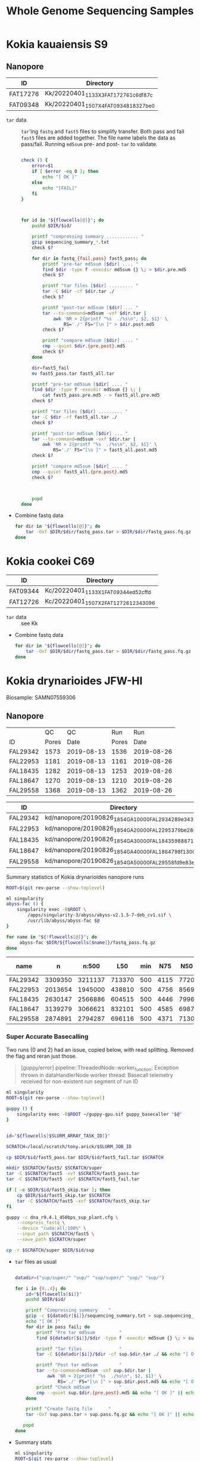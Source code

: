 #+TITLE: Whole Genome Sequencing Samples
#+PROPERTY:  header-args :var DIR=(file-name-directory buffer-file-name)

* Kokia kauaiensis S9

** Nanopore

#+NAME: kk-nanopore-runs
| ID       | Directory                             |
|----------+---------------------------------------|
| FAT17276 | Kk/20220401_1133_X3_FAT17276_1c6df87c |
| FAT09348 | Kk/20220401_1507_X4_FAT09348_18327be0 |


- =tar= data :: =tar='ing =fastq= and =fast5= files to simplify transfer. Both
  pass and fail =fast5= files are added together. The file name labels the data
  as pass/fail. Running =md5sum= pre- and post- =tar= to validate.
  #+begin_src sh :tangle backup.nano.sh :var flowcells=kk-nanopore-runs[,1]

check () {
    error=$1
    if [ $error -eq 0 ]; then
        echo "[ OK ]"
    else
        echo "[FAIL]"
    fi
}



for id in "${flowcells[@]}"; do
    pushd $DIR/$id/

    printf "compressing summary ............ "
    gzip sequencing_summary_*.txt
    check $?

    for dir in fastq_{fail,pass} fast5_pass; do
        printf "pre-tar md5sum [$dir] .... "
        find $dir -type f -execdir md5sum {} \; > $dir.pre.md5
        check $?

        printf "tar files [$dir] ......... "
        tar -C $dir -cf $dir.tar ./
        check $?

        printf "post-tar md5sum [$dir] ... "
        tar --to-command=md5sum -vxf $dir.tar |
            awk 'NR > 2{printf "%s  ./%s\n", $2, $1}' \
                RS='./' FS="[\n ]" > $dir.post.md5
        check $?

        printf "compare md5sum [$dir] .... "
        cmp --quiet $dir.{pre,post}.md5
        check $?
    done

    dir=fast5_fail
    mv fast5_pass.tar fast5_all.tar

    printf "pre-tar md5sum [$dir] .... "
    find $dir -type f -execdir md5sum {} \; |
        cat fast5_pass.pre.md5 - > fast5_all.pre.md5
    check $?

    printf "tar files [$dir] ......... "
    tar -C $dir -rf fast5_all.tar ./
    check $?

    printf "post-tar md5sum [$dir] ... "
    tar --to-command=md5sum -vxf $dir.tar |
        awk 'NR > 2{printf "%s  ./%s\n", $2, $1}' \
            RS='./' FS="[\n ]" > fast5_all.post.md5
    check $?

    printf "compare md5sum [$dir] .... "
    cmp --quiet fast5_all.{pre,post}.md5
    check $?



    popd
done

  #+end_src
- Combine fastq data
  #+begin_src sh :tangle kk-fastq.sh :var flowcells=kk-nanopore-runs[,1]
for dir in "${flowcells[@]}"; do
    tar -Oxf $DIR/$dir/fastq_pass.tar > $DIR/$dir/fastq_pass.fq.gz
done
  #+end_src

  #+RESULTS:

* Kokia cookei C69

#+NAME: kc-nanopore-runs
| ID       | Directory                             |
|----------+---------------------------------------|
| FAT09344 | Kc/20220401_1133_X1_FAT09344_ed52cffd |
| FAT12726 | Kc/20220401_1507_X2_FAT12726_12343096 |

- =tar= data :: see Kk
- Combine fastq data
   #+begin_src sh :tangle kc-fastq.sh :var flowcells=kc-nanopore-runs[,1]
for dir in "${flowcells[@]}"; do
    tar -Oxf $DIR/$dir/fastq_pass.tar > $DIR/$dir/fastq_pass.fq.gz
done
  #+end_src

 

* Kokia drynarioides JFW-HI
Biosample: SAMN07559306

** Nanopore

|          |    QC |         QC |   Run |        Run |
| ID       | Pores |       Date | Pores |       Date |
|----------+-------+------------+-------+------------|
| FAL29342 |  1573 | 2019-08-13 |  1536 | 2019-08-26 |
| FAL22953 |  1181 | 2019-08-13 |  1161 | 2019-08-26 |
| FAL18435 |  1282 | 2019-08-13 |  1253 | 2019-08-26 |
| FAL18647 |  1270 | 2019-08-13 |  1210 | 2019-08-26 |
| FAL29558 |  1368 | 2019-08-13 |  1362 | 2019-08-26 |

#+NAME: kd-nanopore-runs
| ID       | Directory                                            |
|----------+------------------------------------------------------|
| FAL29342 | kd/nanopore/20190826_1854_GA10000_FAL29342_89e34370/ |
| FAL22953 | kd/nanopore/20190826_1854_GA20000_FAL22953_79be28df/ |
| FAL18435 | kd/nanopore/20190826_1854_GA30000_FAL18435_98887108/ |
| FAL18647 | kd/nanopore/20190826_1854_GA40000_FAL18647_98f13006/ |
| FAL29558 | kd/nanopore/20190826_1854_GA50000_FAL29558_fd9e83e6/ |

#+Name: sum-stats
#+Caption: Summary statistics of Kokia drynarioides nanopore runs
#+begin_src sh :tangle sum-stats.sh :var flowcells=kd-nanopore-runs
ROOT=$(git rev-parse --show-toplevel)

ml singularity
abyss-fac () {
    singularity exec -B$ROOT \
        /apps/singularity-3/abyss/abyss-v2.1.5-7-deb_cv1.sif \
        /usr/lib/abyss/abyss-fac $@
}

for name in "${!flowcells[@]}"; do
     abyss-fac $DIR/${flowcells[$name]}/fastq_pass.fq.gz
done
#+end_src
| name     |       n |   n:500 |    L50 | min |  N75 |  N50 |   N25 | E-size |    max |     sum |
|----------+---------+---------+--------+-----+------+------+-------+--------+--------+---------|
| FAL29342 | 3309350 | 3211137 | 713370 | 500 | 4115 | 7720 | 12006 |   8683 |  81964 | 16.96e9 |
| FAL22953 | 2013654 | 1945000 | 438810 | 500 | 4756 | 8569 | 12689 |   9390 |  74154 | 11.17e9 |
| FAL18435 | 2630147 | 2566886 | 604515 | 500 | 4446 | 7996 | 11762 |   8732 |  85075 | 14.27e9 |
| FAL18647 | 3139279 | 3066621 | 832101 | 500 | 4585 | 6987 |  9652 |   7577 | 158915 | 16.37e9 |
| FAL29558 | 2874891 | 2794287 | 696116 | 500 | 4371 | 7130 | 10202 |   7773 |  84269 | 14.35e9 |

*** Super Accurate Basecalling

Two runs (0 and 2) had an issue, copied below, with read splitting. Removed the flag and
reran just those.
#+begin_quote
[guppy/error] pipeline::ThreadedNode::worker_function: Exception thrown in
dataHandlerNode worker thread: Basecall telemetry received for non-existent run
segment of run ID
#+end_quote


#+begin_src sh :tangle basecall.kd.sh :var flowcells=kd-nanopore-runs[,1]
ml singularity
ROOT=$(git rev-parse --show-toplevel)

guppy () {
    singularity exec -B$ROOT ~/guppy-gpu.sif guppy_basecaller "$@"
}


id="${flowcells[$SLURM_ARRAY_TASK_ID]}"

SCRATCH=/local/scratch/tony.arick/$SLURM_JOB_ID

cp $DIR/$id/fast5_pass.tar $DIR/$id/fast5_fail.tar $SCRATCH

mkdir $SCRATCH/fast5/ $SCRATCH/super
tar -C $SCRATCH/fast5 -xvf $SCRATCH/fast5_pass.tar
tar -C $SCRATCH/fast5 -xvf $SCRATCH/fast5_fail.tar

if [ -e $DIR/$id/fast5_skip.tar ]; then
    cp $DIR/$id/fast5_skip.tar $SCRATCH
    tar -C $SCRATCH/fast5 -xvf $SCRATCH/fast5_skip.tar
fi

guppy -c dna_r9.4.1_450bps_sup_plant.cfg \
    --compress_fastq \
    --device "cuda:all:100%" \
    --input_path $SCRATCH/fast5 \
    --save_path $SCRATCH/super

cp -r $SCRATCH/super $DIR/$id/sup

#+end_src

#+RESULTS:

- =tar= files as usual
  #+begin_src sh :tangle sup.backup.sh :var flowcells=kd-nanopore-runs[,1]

datadir=("sup/super/" "sup/" "sup/super/" "sup/" "sup/")

for i in {0..4}; do
    id="${flowcells[$i]}"
    pushd $DIR/$id/

    printf "Compressing summary    "
    gzip -c ${datadir[$i]}/sequencing_summary.txt > sup.sequencing_summary.txt.gz
    echo "[ OK ]"
    for dir in pass fail; do
        printf "Pre tar md5sum         "
        find ${datadir[$i]}/$dir -type f -execdir md5sum {} \; > sup.$dir.pre.md5 && echo "[ OK ]" || echo "[FAIL]"

        printf "Tar files              "
        tar -C ${datadir[$i]}/$dir -cf sup.$dir.tar ./ && echo "[ OK ]" || echo "[FAIL]"

        printf "Post tar md5sum        "
        tar --to-command=md5sum -vxf sup.$dir.tar |
            awk 'NR > 2{printf "%s  ./%s\n", $2, $1}' \
                RS='./' FS="[\n ]" > sup.$dir.post.md5 && echo "[ OK ]" || echo "[FAIL]"
        printf "Check md5sum           "
        cmp --quiet sup.$dir.{pre,post}.md5 && echo "[ OK ]" || echo "[FAIL]"
    done

    printf "Create fastq file      "
    tar -Oxf sup.pass.tar > sup.pass.fq.gz && echo "[ OK ]" || echo "[FAIL]"

   popd
done
  #+end_src

- Summary stats
  #+begin_src sh :tangle fastq.pass.sup.sh :var flowcells=kd-nanopore-runs[,1]
ml singularity
ROOT=$(git rev-parse --show-toplevel)

abyss-fac () {
 /apps/singularity-3/abyss/abyss-v2.1.5-7-deb_cv1.sif /usr/lib/abyss/abyss-fac "$@"
}

abyss-fac $(printf "$DIR/%s/sup.pass.fq.gz " "${flowcells[@]}")
  #+end_src
| name     |        n |    n:500 |     L50 | min |  N75 |  N50 |   N25 | E-size |    max |     sum |
|----------+----------+----------+---------+-----+------+------+-------+--------+--------+---------|
| FAL29342 |  2399080 |  2335266 |  524164 | 500 | 4023 | 7523 | 11740 |   8459 |  62543 | 12.16e9 |
| FAL22953 |  1588078 |  1496354 |  334293 | 500 | 4183 | 7628 | 11510 |   8414 | 239982 | 7.665e9 |
| FAL18435 |  2101459 |  2044849 |  484096 | 500 | 4337 | 7837 | 11525 |   8505 | 122836 | 11.17e9 |
| FAL18647 |  2853813 |  2747298 |  728732 | 500 | 4097 | 6425 |  8973 |   6919 |  70679 | 13.24e9 |
| FAL29558 |  2622225 |  2509225 |  617130 | 500 | 3922 | 6512 |  9422 |   7105 |  63513 |  11.7e9 |
|----------+----------+----------+---------+-----+------+------+-------+--------+--------+---------|
| Total    | 11564655 | 11132992 | 2688415 |     | 4112 | 7185 | 10634 |   7880 | 239982 | 55.94e9 |
#+TBLFM: @>$2..@>$4=vsum(@I$0..@II$0)::@>$6..@>$9=vmean(@I$0..@II$0);%d
#+TBLFM: @>$10=vmax(@I$0..@II$0)::@>$11=vsum(@I$0..@II$0);e4
*** cleanup/backup

- Since lustre doesn't like lots of small files, =tar= the fast5 and fastq
  directories. Run =md5sum= pre- and post- =tar= for paranoia. Not =gzip='ing
  since the data being =tar='d is already compressed. Consolidate duplex run
  into pass/fail fastq files.

  Base-calling for two of the runs was cut short and restarted. Combining the
  original call directory (fastq_pass) and the restart directory (fastq_new)
  into the fastq_pass.tar.gz. The restarted reads start with =fastq_runid_=.

  #+begin_src sh :tangle backup.nano.sh :var flowcells=kd-nanopore-runs[,1]
  for id in "${flowcells[@]}"; do
      pushd $DIR/$id/

      gzip *_sequencing_summary.txt fastq_{pass,fail}/*.fastq
      for dir in fast{5,q}_{fail,pass} fast5_skip; do
          [ -d $dir ] || continue
          find $dir -type f -execdir md5sum {} \; > $dir.pre.md5
          tar -C $dir -vcf $dir.tar ./
          tar --to-command=md5sum -vxf $dir.tar |
              awk 'NR > 2{printf "%s  ./%s\n", $2, $1}' \
                  RS='./' FS="[\n ]" > $dir.post.md5
          diff $dir.{pre,post}.md5 > $dir.md5.check
      done

      if [ -d "fastq_new" ] ; then
          gzip fastq_new/*.fastq

          gzip --stdout fastq_new/sequencing_summary.txt >> *_sequencing_summary.txt.gz
          rm fastq_new/*.log fastq_new/sequencing_summary.txt fastq_new/sequencing_telemetry.js

          find fastq_new -type f -execdir md5sum {} \; >> fastq_pass.pre.md5
          tar -C fastq_new -vrf fastq_pass.tar ./
          tar --to-command=md5sum -vxf fastq_pass.tar |
              awk 'NR > 2{printf "%s  ./%s\n", $2, $1}' \
                  RS='./' FS="[\n ]" > fastq_pass.post.md5
          diff fastq_pass.{pre,post}.md5  > fastq_pass.md5.check
      fi


      popd
done
  #+end_src

- The following will get the fastq data from the tar file into a single fastq.gz
  file
  #+begin_src sh :tangle restore.nano.sh :var flowcells=kd-nanopore-runs[,1]
  ROOT=$(git rev-parse --show-toplevel)

  for dir in "${flowcells[@]}"; do
      tar -Oxf $DIR/$dir/fastq_pass.tar > $DIR/$dir/fastq_pass.fq.gz
  done
  #+end_src

  FAL29558 and FAL18435 had malformed fastq files. Excluding them since we have
  coverage to spare.
  #+begin_src sh

tar -Oxf $DIR/kd/nanopore/20190826_1854_GA50000_FAL29558_fd9e83e6/fastq_pass.tar \
    --exclude=./FAL29558_c95ea3ae2ba850cfa310d38dc7f59268d6e2e2b8_628.fastq.gz \
    > $DIR/kd/nanopore/20190826_1854_GA50000_FAL29558_fd9e83e6/fastq_pass.fq.gz

tar -Oxf $DIR/kd/nanopore/20190826_1854_GA30000_FAL18435_98887108/fastq_pass.tar \
    --exclude=./FAL18435_a661f44b2edcc62a3f030caaf8581f84b2fa6838_373.fastq.gz \
    > $DIR/kd/nanopore/20190826_1854_GA30000_FAL18435_98887108/fastq_pass.fq.gz

  #+end_src

- Add data to git-annex
  #+begin_src sh :tangle git.nano.sh :var flowcells=kd-nanopore-runs[,1]
  for id in "${flowcells[@]}"; do
      pushd $DIR/$id/

      git add report.pdf final_summary.txt
      git annex add *sequencing_summary.txt.gz \
          fast?_{pass,fail}.tar \
          fastq_pass.fq.gz \
          report.md duty_time.csv.gz throughput.csv.gz
      popd
  done
  #+end_src

** Illumina

#+Name: kd-illumina-sra
| Run        | InsertSize | Instrument          |
|------------+------------+---------------------|
| SRR6195037 |        350 | Illumina MiSeq      |
| SRR6195036 |        350 | Illumina MiSeq      |
| SRR6195040 |        350 | Illumina HiSeq 2000 |
| SRR6195039 |        550 | Illumina MiSeq      |
| SRR6195038 |        550 | Illumina MiSeq      |
| SRR6195041 |        550 | Illumina HiSeq 2000 |

#+header: :var acc=kd-illumina-sra[,0]
#+begin_src sh :tangle kd/illumina/download.sra.sh
cd $DIR/kd/illumina/

for SRA in "${acc[@]}"; do

    URL=ftp://ftp.sra.ebi.ac.uk/vol1/fastq/${SRA:0:6}/

    if [ ${#SRA} -gt 9 ]; then
        DIR=00${SRA:9}
        URL+=${DIR: -3}/
    fi

    URL+=$SRA

    wget $URL/${SRA}_1.fastq.gz
    wget $URL/${SRA}_2.fastq.gz

done
#+end_src

** Hi-C

Hi-C library made by Phase-Genomics

#+name: kd-hic
| name   | forward                         | reverse                         |
|--------+---------------------------------+---------------------------------|
| kd-hic | kd/hi-c/kokia_S3HiC_R1.fastq.gz | kd/hi-c/kokia_S3HiC_R2.fastq.gz |


** RNA-Seq

| Run        | Instrument  |
|------------+-------------|
| SRR6195950 | HiSeq X Ten |
